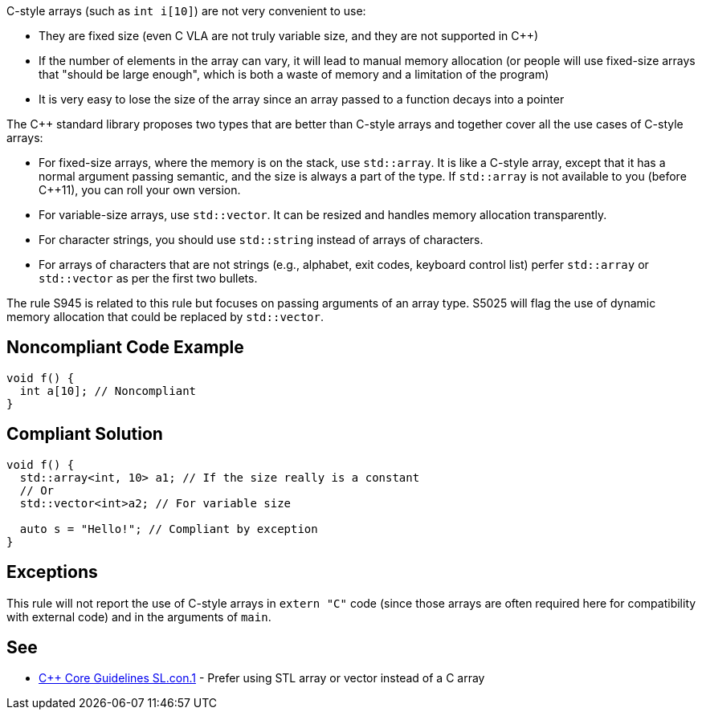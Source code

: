 C-style arrays (such as ``++int i[10]++``) are not very convenient to use:

* They are fixed size (even C VLA are not truly variable size, and they are not supported in {cpp})
* If the number of elements in the array can vary, it will lead to manual memory allocation (or people will use fixed-size arrays that "should be large enough", which is both a waste of memory and a limitation of the program)
* It is very easy to lose the size of the array since an array passed to a function decays into a pointer

The {cpp} standard library proposes two types that are better than C-style arrays and together cover all the use cases of C-style arrays:

* For fixed-size arrays, where the memory is on the stack, use ``++std::array++``. It is like a C-style array, except that it has a normal argument passing semantic, and the size is always a part of the type. If ``++std::array++`` is not available to you (before {cpp}11), you can roll your own version.
* For variable-size arrays, use ``++std::vector++``. It can be resized and handles memory allocation transparently.
* For character strings, you should use ``++std::string++`` instead of arrays of characters.
* For arrays of characters that are not strings (e.g., alphabet, exit codes, keyboard control list) perfer ``++std::array++`` or ``++std::vector++`` as per the first two bullets.

The rule S945 is related to this rule but focuses on passing arguments of an array type. S5025 will flag the use of dynamic memory allocation that could be replaced by ``++std::vector++``.


== Noncompliant Code Example

----
void f() {
  int a[10]; // Noncompliant
}
----


== Compliant Solution

----
void f() {
  std::array<int, 10> a1; // If the size really is a constant
  // Or
  std::vector<int>a2; // For variable size

  auto s = "Hello!"; // Compliant by exception
}
----


== Exceptions

This rule will not report the use of C-style arrays in ``++extern "C"++`` code (since those arrays are often required here for compatibility with external code) and in the arguments of ``++main++``.


== See

* https://github.com/isocpp/CppCoreGuidelines/blob/46dadd0b16b904fe0ff88c1fef9b0702dfd139e2/CppCoreGuidelines.md#slcon1-prefer-using-stl-array-or-vector-instead-of-a-c-array[{cpp} Core Guidelines SL.con.1] - Prefer using STL array or vector instead of a C array

